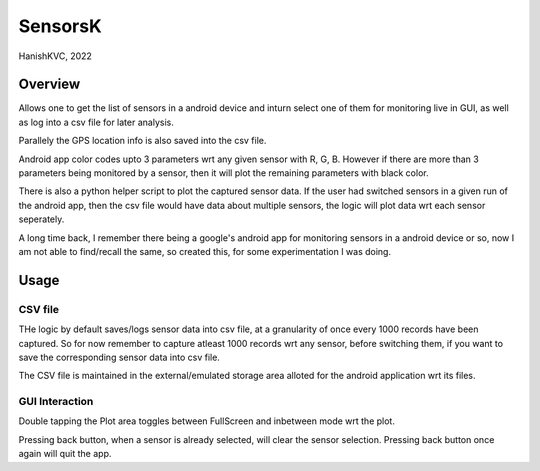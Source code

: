###########
SensorsK
###########

HanishKVC, 2022

Overview
##########

Allows one to get the list of sensors in a android device and inturn select
one of them for monitoring live in GUI, as well as log into a csv file for
later analysis.

Parallely the GPS location info is also saved into the csv file.

Android app color codes upto 3 parameters wrt any given sensor with R, G, B.
However if there are more than 3 parameters being monitored by a sensor, then
it will plot the remaining parameters with black color.

There is also a python helper script to plot the captured sensor data. If
the user had switched sensors in a given run of the android app, then the
csv file would have data about multiple sensors, the logic will plot data
wrt each sensor seperately.

A long time back, I remember there being a google's android app for monitoring
sensors in a android device or so, now I am not able to find/recall the same,
so created this, for some experimentation I was doing.

Usage
######

CSV file
==========

THe logic by default saves/logs sensor data into csv file, at a granularity
of once every 1000 records have been captured. So for now remember to capture
atleast 1000 records wrt any sensor, before switching them, if you want to
save the corresponding sensor data into csv file.

The CSV file is maintained in the external/emulated storage area alloted
for the android application wrt its files.


GUI Interaction
=================

Double tapping the Plot area toggles between FullScreen and inbetween mode
wrt the plot.

Pressing back button, when a sensor is already selected, will clear the
sensor selection. Pressing back button once again will quit the app.

